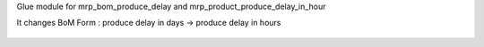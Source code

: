 Glue module for mrp_bom_produce_delay and mrp_product_produce_delay_in_hour

It changes BoM Form : produce delay in days → produce delay in hours

.. figure:: ../static/description/mrp_bom_produce_delay_in_hour.png
